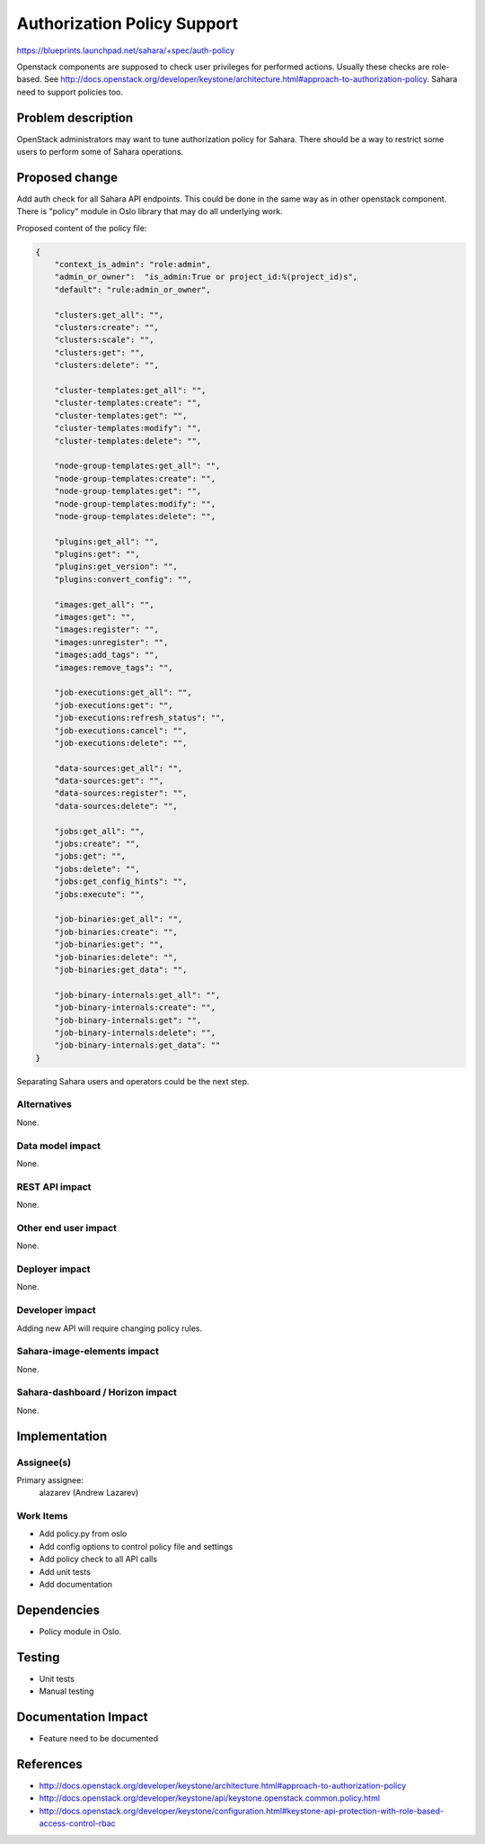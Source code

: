 ..
 This work is licensed under a Creative Commons Attribution 3.0 Unported
 License.

 http://creativecommons.org/licenses/by/3.0/legalcode

============================
Authorization Policy Support
============================

https://blueprints.launchpad.net/sahara/+spec/auth-policy

Openstack components are supposed to check user privileges for performed
actions. Usually these checks are role-based. See
http://docs.openstack.org/developer/keystone/architecture.html#approach-to-authorization-policy.
Sahara need to support policies too.

Problem description
===================

OpenStack administrators may want to tune authorization policy for Sahara.
There should be a way to restrict some users to perform some of Sahara
operations.

Proposed change
===============

Add auth check for all Sahara API endpoints. This could be done in the same
way as in other openstack component. There is "policy" module in Oslo library
that may do all underlying work.

Proposed content of the policy file:

.. sourcecode:: json

    {
        "context_is_admin": "role:admin",
        "admin_or_owner":  "is_admin:True or project_id:%(project_id)s",
        "default": "rule:admin_or_owner",

        "clusters:get_all": "",
        "clusters:create": "",
        "clusters:scale": "",
        "clusters:get": "",
        "clusters:delete": "",

        "cluster-templates:get_all": "",
        "cluster-templates:create": "",
        "cluster-templates:get": "",
        "cluster-templates:modify": "",
        "cluster-templates:delete": "",

        "node-group-templates:get_all": "",
        "node-group-templates:create": "",
        "node-group-templates:get": "",
        "node-group-templates:modify": "",
        "node-group-templates:delete": "",

        "plugins:get_all": "",
        "plugins:get": "",
        "plugins:get_version": "",
        "plugins:convert_config": "",

        "images:get_all": "",
        "images:get": "",
        "images:register": "",
        "images:unregister": "",
        "images:add_tags": "",
        "images:remove_tags": "",

        "job-executions:get_all": "",
        "job-executions:get": "",
        "job-executions:refresh_status": "",
        "job-executions:cancel": "",
        "job-executions:delete": "",

        "data-sources:get_all": "",
        "data-sources:get": "",
        "data-sources:register": "",
        "data-sources:delete": "",

        "jobs:get_all": "",
        "jobs:create": "",
        "jobs:get": "",
        "jobs:delete": "",
        "jobs:get_config_hints": "",
        "jobs:execute": "",

        "job-binaries:get_all": "",
        "job-binaries:create": "",
        "job-binaries:get": "",
        "job-binaries:delete": "",
        "job-binaries:get_data": "",

        "job-binary-internals:get_all": "",
        "job-binary-internals:create": "",
        "job-binary-internals:get": "",
        "job-binary-internals:delete": "",
        "job-binary-internals:get_data": ""
    }

Separating Sahara users and operators could be the next step.

Alternatives
------------

None.

Data model impact
-----------------

None.

REST API impact
---------------

None.

Other end user impact
---------------------

None.

Deployer impact
---------------

None.

Developer impact
----------------

Adding new API will require changing policy rules.

Sahara-image-elements impact
----------------------------

None.

Sahara-dashboard / Horizon impact
---------------------------------

None.

Implementation
==============

Assignee(s)
-----------

Primary assignee:
  alazarev (Andrew Lazarev)

Work Items
----------

* Add policy.py from oslo
* Add config options to control policy file and settings
* Add policy check to all API calls
* Add unit tests
* Add documentation

Dependencies
============

* Policy module in Oslo.

Testing
=======

* Unit tests
* Manual testing

Documentation Impact
====================

* Feature need to be documented

References
==========

* http://docs.openstack.org/developer/keystone/architecture.html#approach-to-authorization-policy
* http://docs.openstack.org/developer/keystone/api/keystone.openstack.common.policy.html
* http://docs.openstack.org/developer/keystone/configuration.html#keystone-api-protection-with-role-based-access-control-rbac
